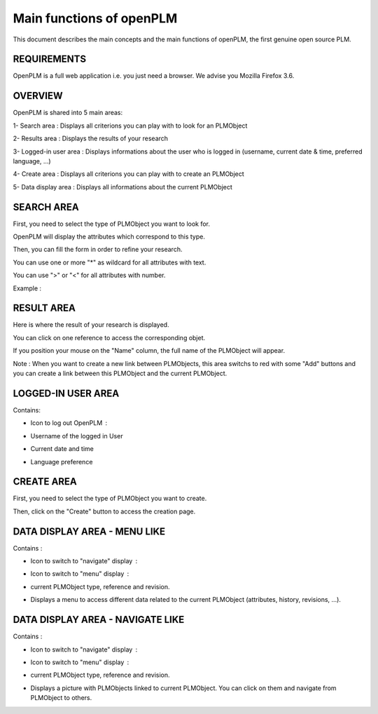 ========================================================
Main functions of openPLM
========================================================


This document describes the main concepts and the main functions of openPLM,
the first genuine open source PLM.


REQUIREMENTS
=============

OpenPLM is a full web application i.e. you just need a browser.
We advise you Mozilla Firefox 3.6.


OVERVIEW
========================================================
OpenPLM is shared into 5 main areas:

1- Search area : Displays all criterions you can play with to look for an PLMObject

2- Results area : Displays the results of your research

3- Logged-in user area : Displays informations about the user who is logged in (username, current date & time, preferred language, ...)

4- Create area : Displays all criterions you can play with to create an PLMObject

5- Data display area : Displays all informations about the current PLMObject

.. image:: images/main+red_boxes.png
   :scale: 75


SEARCH AREA
========================================================
First, you need to select the type of PLMObject you want to look for.

OpenPLM will display the attributes which correspond to this type.

Then, you can fill the form in order to refine your research.

You can use one or more "*" as wildcard for all attributes with text.

You can use ">" or "<" for all attributes with number.

Example :

.. image:: images/search.png


RESULT AREA
========================================================
Here is where the result of your research is displayed.

You can click on one reference to access the corresponding objet.

If you position your mouse on the "Name" column, the full name of the PLMObject will appear.

Note : When you want to create a new link between PLMObjects, this area switchs to red with some "Add" buttons and you
can create a link between this PLMObject and the current PLMObject.


LOGGED-IN USER AREA
========================================================
Contains:

* Icon to log out OpenPLM : |logout|
    .. |logout| image:: images/logout.png

* Username of the logged in User

* Current date and time

* Language preference


CREATE AREA
========================================================
First, you need to select the type of PLMObject you want to create.

Then, click on the "Create" button to access the creation page.


DATA DISPLAY AREA - MENU LIKE
========================================================
Contains :

* Icon to switch to "navigate" display : |navigate|
    .. |navigate| image:: images/navigate.png

* Icon to switch to "menu" display : |menu|
    .. |menu| image:: images/menu.png

* current PLMObject type, reference and revision.

* Displays a menu to access different data related to the current PLMObject (attributes, history, revisions, ...).


DATA DISPLAY AREA - NAVIGATE LIKE
========================================================
Contains :

* Icon to switch to "navigate" display : |navigate|
    .. |navigate| image:: images/navigate.png

* Icon to switch to "menu" display : |menu|
    .. |menu| image:: images/menu.png

* current PLMObject type, reference and revision.

* Displays a picture with PLMObjects linked to current PLMObject. You can click on them and navigate from PLMObject to others.

